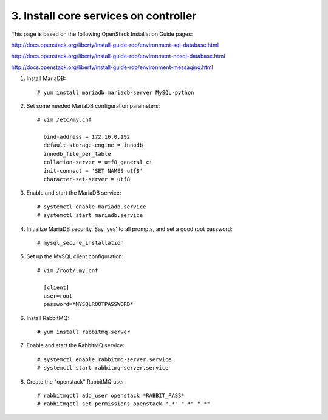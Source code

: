 .. highlight:: none

3. Install core services on controller
======================================

This page is based on the following OpenStack Installation Guide pages:

http://docs.openstack.org/liberty/install-guide-rdo/environment-sql-database.html

http://docs.openstack.org/liberty/install-guide-rdo/environment-nosql-database.html

http://docs.openstack.org/liberty/install-guide-rdo/environment-messaging.html

1. Install MariaDB::

    # yum install mariadb mariadb-server MySQL-python
2. Set some needed MariaDB configuration parameters::

    # vim /etc/my.cnf

      bind-address = 172.16.0.192
      default-storage-engine = innodb
      innodb_file_per_table
      collation-server = utf8_general_ci
      init-connect = 'SET NAMES utf8'
      character-set-server = utf8
3. Enable and start the MariaDB service::

    # systemctl enable mariadb.service
    # systemctl start mariadb.service
4. Initialize MariaDB security. Say 'yes' to all prompts, and set a good root password::

    # mysql_secure_installation
5. Set up the MySQL client configuration::

    # vim /root/.my.cnf

      [client]
      user=root
      password=*MYSQLROOTPASSWORD*
6. Install RabbitMQ::

     # yum install rabbitmq-server
7. Enable and start the RabbitMQ service::

     # systemctl enable rabbitmq-server.service
     # systemctl start rabbitmq-server.service
8. Create the "openstack" RabbitMQ user::

     # rabbitmqctl add_user openstack *RABBIT_PASS*
     # rabbitmqctl set_permissions openstack ".*" ".*" ".*"
